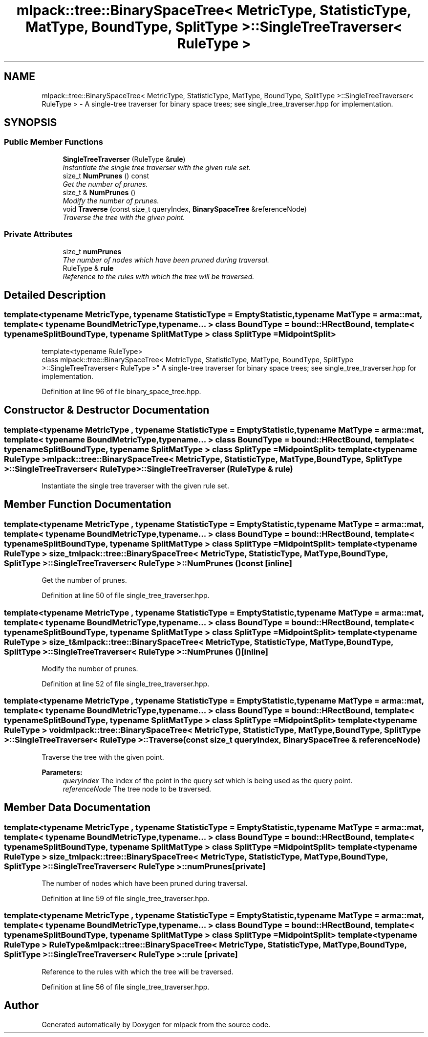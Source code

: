 .TH "mlpack::tree::BinarySpaceTree< MetricType, StatisticType, MatType, BoundType, SplitType >::SingleTreeTraverser< RuleType >" 3 "Sat Mar 25 2017" "Version master" "mlpack" \" -*- nroff -*-
.ad l
.nh
.SH NAME
mlpack::tree::BinarySpaceTree< MetricType, StatisticType, MatType, BoundType, SplitType >::SingleTreeTraverser< RuleType > \- A single-tree traverser for binary space trees; see single_tree_traverser\&.hpp for implementation\&.  

.SH SYNOPSIS
.br
.PP
.SS "Public Member Functions"

.in +1c
.ti -1c
.RI "\fBSingleTreeTraverser\fP (RuleType &\fBrule\fP)"
.br
.RI "\fIInstantiate the single tree traverser with the given rule set\&. \fP"
.ti -1c
.RI "size_t \fBNumPrunes\fP () const "
.br
.RI "\fIGet the number of prunes\&. \fP"
.ti -1c
.RI "size_t & \fBNumPrunes\fP ()"
.br
.RI "\fIModify the number of prunes\&. \fP"
.ti -1c
.RI "void \fBTraverse\fP (const size_t queryIndex, \fBBinarySpaceTree\fP &referenceNode)"
.br
.RI "\fITraverse the tree with the given point\&. \fP"
.in -1c
.SS "Private Attributes"

.in +1c
.ti -1c
.RI "size_t \fBnumPrunes\fP"
.br
.RI "\fIThe number of nodes which have been pruned during traversal\&. \fP"
.ti -1c
.RI "RuleType & \fBrule\fP"
.br
.RI "\fIReference to the rules with which the tree will be traversed\&. \fP"
.in -1c
.SH "Detailed Description"
.PP 

.SS "template<typename MetricType, typename StatisticType = EmptyStatistic, typename MatType = arma::mat, template< typename BoundMetricType, typename\&.\&.\&. > class BoundType = bound::HRectBound, template< typename SplitBoundType, typename SplitMatType > class SplitType = MidpointSplit>
.br
template<typename RuleType>
.br
class mlpack::tree::BinarySpaceTree< MetricType, StatisticType, MatType, BoundType, SplitType >::SingleTreeTraverser< RuleType >"
A single-tree traverser for binary space trees; see single_tree_traverser\&.hpp for implementation\&. 


.PP
Definition at line 96 of file binary_space_tree\&.hpp\&.
.SH "Constructor & Destructor Documentation"
.PP 
.SS "template<typename MetricType , typename StatisticType  = EmptyStatistic, typename MatType  = arma::mat, template< typename BoundMetricType, typename\&.\&.\&. > class BoundType = bound::HRectBound, template< typename SplitBoundType, typename SplitMatType > class SplitType = MidpointSplit> template<typename RuleType > \fBmlpack::tree::BinarySpaceTree\fP< MetricType, StatisticType, MatType, BoundType, SplitType >::\fBSingleTreeTraverser\fP< RuleType >::\fBSingleTreeTraverser\fP (RuleType & rule)"

.PP
Instantiate the single tree traverser with the given rule set\&. 
.SH "Member Function Documentation"
.PP 
.SS "template<typename MetricType , typename StatisticType  = EmptyStatistic, typename MatType  = arma::mat, template< typename BoundMetricType, typename\&.\&.\&. > class BoundType = bound::HRectBound, template< typename SplitBoundType, typename SplitMatType > class SplitType = MidpointSplit> template<typename RuleType > size_t \fBmlpack::tree::BinarySpaceTree\fP< MetricType, StatisticType, MatType, BoundType, SplitType >::\fBSingleTreeTraverser\fP< RuleType >::NumPrunes () const\fC [inline]\fP"

.PP
Get the number of prunes\&. 
.PP
Definition at line 50 of file single_tree_traverser\&.hpp\&.
.SS "template<typename MetricType , typename StatisticType  = EmptyStatistic, typename MatType  = arma::mat, template< typename BoundMetricType, typename\&.\&.\&. > class BoundType = bound::HRectBound, template< typename SplitBoundType, typename SplitMatType > class SplitType = MidpointSplit> template<typename RuleType > size_t& \fBmlpack::tree::BinarySpaceTree\fP< MetricType, StatisticType, MatType, BoundType, SplitType >::\fBSingleTreeTraverser\fP< RuleType >::NumPrunes ()\fC [inline]\fP"

.PP
Modify the number of prunes\&. 
.PP
Definition at line 52 of file single_tree_traverser\&.hpp\&.
.SS "template<typename MetricType , typename StatisticType  = EmptyStatistic, typename MatType  = arma::mat, template< typename BoundMetricType, typename\&.\&.\&. > class BoundType = bound::HRectBound, template< typename SplitBoundType, typename SplitMatType > class SplitType = MidpointSplit> template<typename RuleType > void \fBmlpack::tree::BinarySpaceTree\fP< MetricType, StatisticType, MatType, BoundType, SplitType >::\fBSingleTreeTraverser\fP< RuleType >::Traverse (const size_t queryIndex, \fBBinarySpaceTree\fP & referenceNode)"

.PP
Traverse the tree with the given point\&. 
.PP
\fBParameters:\fP
.RS 4
\fIqueryIndex\fP The index of the point in the query set which is being used as the query point\&. 
.br
\fIreferenceNode\fP The tree node to be traversed\&. 
.RE
.PP

.SH "Member Data Documentation"
.PP 
.SS "template<typename MetricType , typename StatisticType  = EmptyStatistic, typename MatType  = arma::mat, template< typename BoundMetricType, typename\&.\&.\&. > class BoundType = bound::HRectBound, template< typename SplitBoundType, typename SplitMatType > class SplitType = MidpointSplit> template<typename RuleType > size_t \fBmlpack::tree::BinarySpaceTree\fP< MetricType, StatisticType, MatType, BoundType, SplitType >::\fBSingleTreeTraverser\fP< RuleType >::numPrunes\fC [private]\fP"

.PP
The number of nodes which have been pruned during traversal\&. 
.PP
Definition at line 59 of file single_tree_traverser\&.hpp\&.
.SS "template<typename MetricType , typename StatisticType  = EmptyStatistic, typename MatType  = arma::mat, template< typename BoundMetricType, typename\&.\&.\&. > class BoundType = bound::HRectBound, template< typename SplitBoundType, typename SplitMatType > class SplitType = MidpointSplit> template<typename RuleType > RuleType& \fBmlpack::tree::BinarySpaceTree\fP< MetricType, StatisticType, MatType, BoundType, SplitType >::\fBSingleTreeTraverser\fP< RuleType >::rule\fC [private]\fP"

.PP
Reference to the rules with which the tree will be traversed\&. 
.PP
Definition at line 56 of file single_tree_traverser\&.hpp\&.

.SH "Author"
.PP 
Generated automatically by Doxygen for mlpack from the source code\&.
